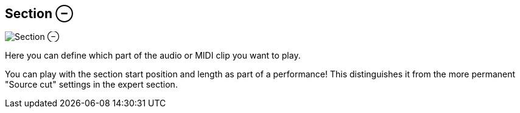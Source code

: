 ifdef::pdf-theme[[[inspector-clip-section,Section ⊖]]]
ifndef::pdf-theme[[[inspector-clip-section,Section ⊖ image:playtime::generated/screenshots/elements/inspector/clip/section.png[width=50, pdfwidth=8mm]]]]
== Section ⊖

image::playtime::generated/screenshots/elements/inspector/clip/section.png[Section ⊖, role="related thumb right", float=right]

Here you can define which part of the audio or MIDI clip you want to play.

You can play with the section start position and length as part of a performance! This distinguishes it from the more permanent "Source cut" settings in the expert section.

